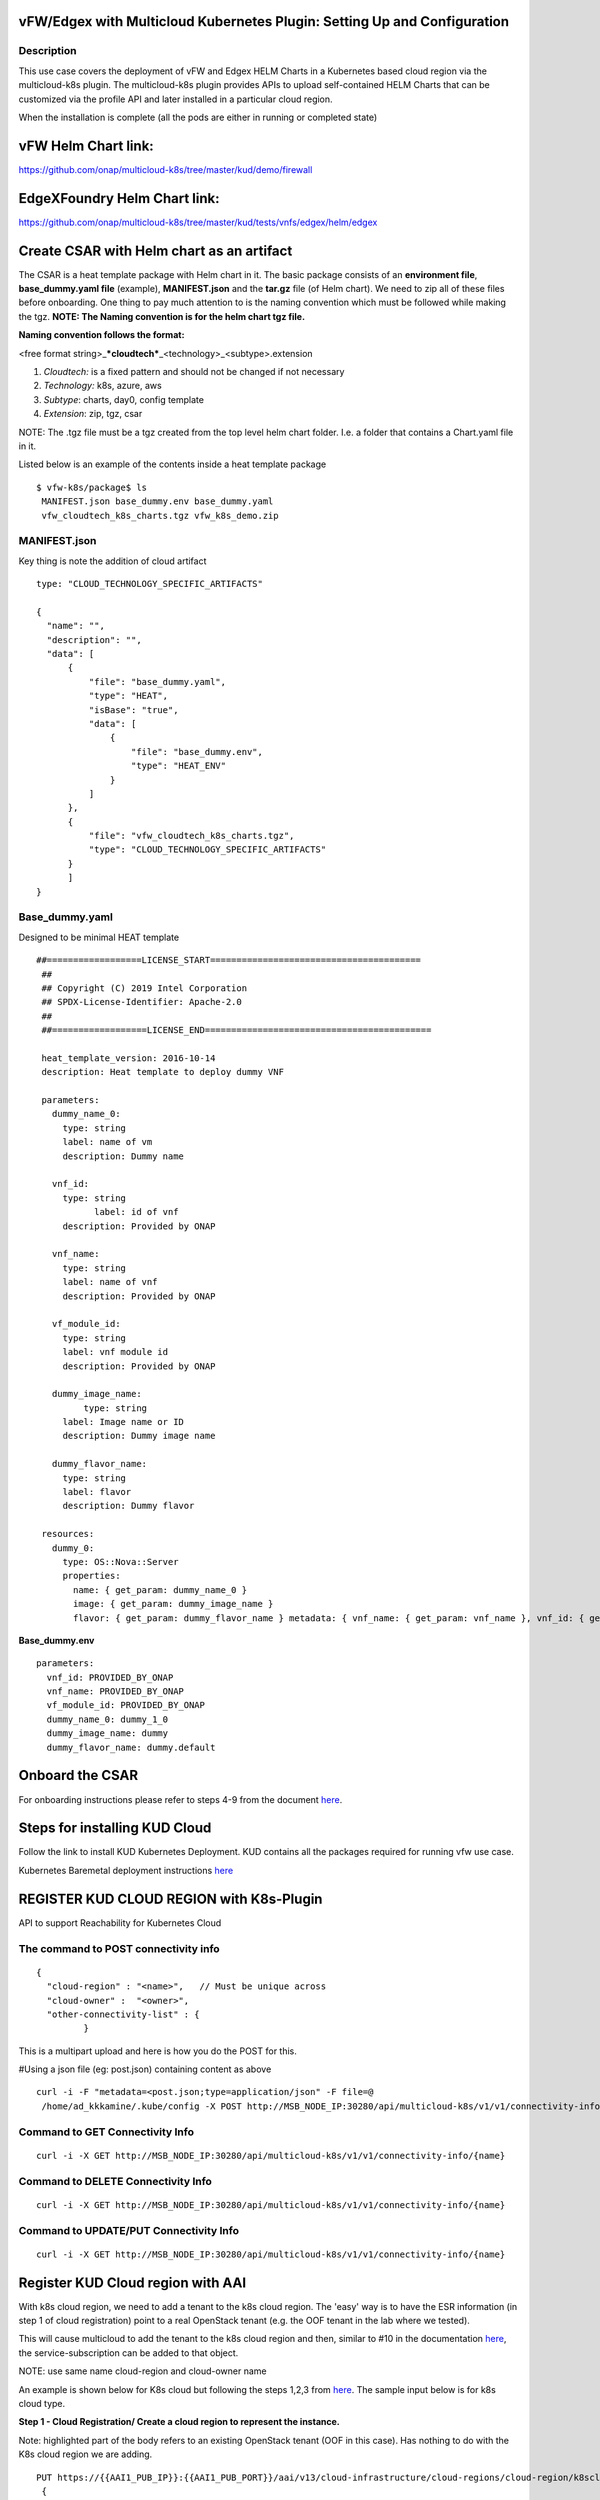 .. This work is licensed under a Creative Commons Attribution 4.0 International License.
.. http://creativecommons.org/licenses/by/4.0
.. Copyright 2018 ONAP

.. _docs_vfw_edgex_multicloud_k8s:

vFW/Edgex with Multicloud Kubernetes Plugin: Setting Up and Configuration
-------------------------------------------------------------------------

Description
~~~~~~~~~~~
This use case covers the deployment of vFW and Edgex HELM Charts in a Kubernetes based cloud region via the multicloud-k8s plugin.
The multicloud-k8s plugin provides APIs to upload self-contained HELM Charts that can be customized via the profile API and later installed in a particular cloud region.

When the installation is complete (all the pods are either in running or completed state)

vFW Helm Chart link:
--------------------

https://github.com/onap/multicloud-k8s/tree/master/kud/demo/firewall

EdgeXFoundry Helm Chart link:
-----------------------------

https://github.com/onap/multicloud-k8s/tree/master/kud/tests/vnfs/edgex/helm/edgex


**Create CSAR with Helm chart as an artifact**
----------------------------------------------

The CSAR is a heat template package with Helm chart in it. The basic package
consists of an **environment file**, **base_dummy.yaml file** (example),
**MANIFEST.json** and the **tar.gz** file (of Helm chart).
We need to zip all of these files before onboarding.
One thing to pay much attention to is the naming convention which must
be followed while making the tgz.
**NOTE: The Naming convention is for the helm chart tgz file.**

**Naming convention follows the format:**

<free format string>\_\ ***cloudtech***\ \_<technology>\_<subtype>.extension

1. *Cloudtech:* is a fixed pattern and should not be changed if not
   necessary
2. *Technology:* k8s, azure, aws
3. *Subtype*: charts, day0, config template
4. *Extension*: zip, tgz, csar

NOTE: The .tgz file must be a tgz created from the top level helm chart
folder. I.e. a folder that contains a Chart.yaml file in it.


Listed below is an example of the contents inside a heat template
package
::

     $ vfw-k8s/package$ ls
      MANIFEST.json base_dummy.env base_dummy.yaml
      vfw_cloudtech_k8s_charts.tgz vfw_k8s_demo.zip




**MANIFEST.json**
~~~~~~~~~~~~~~~~~

Key thing is note the addition of cloud artifact
::

  type: "CLOUD_TECHNOLOGY_SPECIFIC_ARTIFACTS"

  {
    "name": "",
    "description": "",
    "data": [
        {
            "file": "base_dummy.yaml",
            "type": "HEAT",
            "isBase": "true",
            "data": [
                {
                    "file": "base_dummy.env",
                    "type": "HEAT_ENV"
                }
            ]
        },
        {
            "file": "vfw_cloudtech_k8s_charts.tgz",
            "type": "CLOUD_TECHNOLOGY_SPECIFIC_ARTIFACTS"
        }
	]
  }

**Base\_dummy.yaml**
~~~~~~~~~~~~~~~~~~~~~
Designed to be minimal HEAT template

::

 ##==================LICENSE_START========================================
  ##
  ## Copyright (C) 2019 Intel Corporation
  ## SPDX-License-Identifier: Apache-2.0
  ##
  ##==================LICENSE_END===========================================

  heat_template_version: 2016-10-14
  description: Heat template to deploy dummy VNF

  parameters:
    dummy_name_0:
      type: string
      label: name of vm
      description: Dummy name

    vnf_id:
      type: string
	    label: id of vnf
      description: Provided by ONAP

    vnf_name:
      type: string
      label: name of vnf
      description: Provided by ONAP

    vf_module_id:
      type: string
      label: vnf module id
      description: Provided by ONAP

    dummy_image_name:
	  type: string
      label: Image name or ID
      description: Dummy image name

    dummy_flavor_name:
      type: string
      label: flavor
      description: Dummy flavor

  resources:
    dummy_0:
      type: OS::Nova::Server
      properties:
        name: { get_param: dummy_name_0 }
        image: { get_param: dummy_image_name }
        flavor: { get_param: dummy_flavor_name } metadata: { vnf_name: { get_param: vnf_name }, vnf_id: { get_param: vnf_id }, vf_module_id: { get_param: vf_module_id }}






**Base\_dummy.env**

::

  parameters:
    vnf_id: PROVIDED_BY_ONAP
    vnf_name: PROVIDED_BY_ONAP
    vf_module_id: PROVIDED_BY_ONAP
    dummy_name_0: dummy_1_0
    dummy_image_name: dummy
    dummy_flavor_name: dummy.default

**Onboard the CSAR**
--------------------

For onboarding instructions please refer to steps 4-9 from the document
`here <https://wiki.onap.org/display/DW/vFWCL+instantiation%2C+testing%2C+and+debuging>`__.

**Steps for installing KUD Cloud**
----------------------------------

Follow the link to install KUD Kubernetes Deployment. KUD contains all
the packages required for running vfw use case.

Kubernetes Baremetal deployment instructions here_

.. _here: https://wiki.onap.org/display/DW/Kubernetes+Baremetal+deployment+setup+instructions/

**REGISTER KUD CLOUD REGION with K8s-Plugin**
---------------------------------------------

API to support Reachability for Kubernetes Cloud

**The command to POST connectivity info**
~~~~~~~~~~~~~~~~~~~~~~~~~~~~~~~~~~~~~~~~~
::

  {
    "cloud-region" : "<name>",   // Must be unique across
    "cloud-owner" :  "<owner>",
    "other-connectivity-list" : {
           }

This is a multipart upload and here is how you do the POST for this.

#Using a json file (eg: post.json) containing content as above
::

 curl -i -F "metadata=<post.json;type=application/json" -F file=@
  /home/ad_kkkamine/.kube/config -X POST http://MSB_NODE_IP:30280/api/multicloud-k8s/v1/v1/connectivity-info

**Command to GET Connectivity Info**
~~~~~~~~~~~~~~~~~~~~~~~~~~~~~~~~~~~~

::

  curl -i -X GET http://MSB_NODE_IP:30280/api/multicloud-k8s/v1/v1/connectivity-info/{name}


**Command to DELETE Connectivity Info**
~~~~~~~~~~~~~~~~~~~~~~~~~~~~~~~~~~~~~~~

::

  curl -i -X GET http://MSB_NODE_IP:30280/api/multicloud-k8s/v1/v1/connectivity-info/{name}


**Command to UPDATE/PUT Connectivity Info**
~~~~~~~~~~~~~~~~~~~~~~~~~~~~~~~~~~~~~~~~~~~

::

  curl -i -X GET http://MSB_NODE_IP:30280/api/multicloud-k8s/v1/v1/connectivity-info/{name}

**Register KUD Cloud region with AAI**
--------------------------------------

With k8s cloud region, we need to add a tenant to the k8s cloud region.
The 'easy' way is to have the ESR information (in step 1 of cloud
registration) point to a real OpenStack tenant (e.g. the OOF tenant in
the lab where we tested).

This will cause multicloud to add the tenant to the k8s cloud region and
then, similar to #10 in the documentation
`here <https://onap.readthedocs.io/en/casablanca/submodules/integration.git/docs/docs_vfwHPA.html#docs-vfw-hpa>`__,
the service-subscription can be added to that object.

NOTE: use same name cloud-region and cloud-owner name

An example is shown below for K8s cloud but following the steps 1,2,3
from
`here <https://onap.readthedocs.io/en/latest/submodules/multicloud/framework.git/docs/multicloud-plugin-windriver/UserGuide-MultiCloud-WindRiver-TitaniumCloud.html#tutorial-onboard-instance-of-wind-river-titanium-cloud>`__.
The sample input below is for k8s cloud type.

**Step 1 - Cloud Registration/ Create a cloud region to represent the instance.**


Note: highlighted part of the body refers to an existing OpenStack
tenant (OOF in this case). Has nothing to do with the K8s cloud region
we are adding.

::

 PUT https://{{AAI1_PUB_IP}}:{{AAI1_PUB_PORT}}/aai/v13/cloud-infrastructure/cloud-regions/cloud-region/k8scloudowner4/k8sregionfour
  {
	"cloud-owner": "k8scloudowner4",
	"cloud-region-id": "k8sregionfour",
	"cloud-type": "k8s",
	"owner-defined-type": "t1",
	"cloud-region-version": "1.0",
	"complex-name": "clli1",
	"cloud-zone": "CloudZone",
	"sriov-automation": false,
    "cloud-extra-info":"{\"openstack-region-id\":\"k8sregionthree\"}",
	"esr-system-info-list": {
               "esr-system-info": [
                              {
                                             	"esr-system-info-id": "55f97d59-6cc3-49df-8e69-926565f00066",
                                             	"service-url": "http://10.12.25.2:5000/v3",
                                             	"user-name": "demo",
                                             	"password": "onapdemo",
                                             	"system-type": "VIM",
                                             	"ssl-insecure": true,
                                             	"cloud-domain": "Default",
                                             	"default-tenant": "OOF",
                                             	"tenant-id": "6bbd2981b210461dbc8fe846df1a7808",
                                             	"system-status": "active"
                                             }
                              ]
	}
  }

**Step 2  add a complex to the cloud**

Note: just adding one that exists already

::

 PUT https://{{AAI1_PUB_IP}}:{{AAI1_PUB_PORT}}/aai/v13/cloud-infrastructure/cloud-regions/cloud-region/k8scloudowner4/k8sregionfour/relationship-list/relationship
  {
  "related-to": "complex",
  "related-link": "/aai/v13/cloud-infrastructure/complexes/complex/clli1",
  "relationship-data": [
    {
       "relationship-key": "complex.physical-location-id",
       "relationship-value": "clli1"
    }
  ]
  }

**Step 3 - Trigger the Multicloud plugin registration process**


::

  POST http://{{MSB_IP}}:{{MSB_PORT}}/api/multicloud-titaniumcloud/v1/k8scloudowner4/k8sregionfour/registry


This registers the K8S cloud with Multicloud  it also reaches out and
adds tenant information to the cloud (see example below  you'll see all
kinds of flavor, image information that is associated with the OOF
tenant).

If we had not done it this way, then wed have to go in to AAI at this
point and manually add a tenant to the cloud region. The first time I
tried this (k8s region one), I just made up some random tenant id and
put it in.)

The tenant is there so you can add the service-subscription to it:

**Making a Service Type:**

::

 PUT https://{{AAI1_PUB_IP}}:{{AAI1_PUB_PORT}}/aai/v13/service-design-and-creation/services/service/vfw-k8s
  {
              "service-description": "vfw-k8s",
              "service-id": "vfw-k8s"
  }

Add subscription to service type to the customer (Demonstration in this
case  which was already created by running the robot demo scripts)

::

 PUT https://{{AAI1_PUB_IP}}:{{AAI1_PUB_PORT}}/aai/v16/business/customers/customer/Demonstration/service-subscriptions/service-subscription/vfw-k8s
  {
           "service-type": "vfw-k8s"
  }

Add Service-Subscription to the tenant (resource-version changes based
on actual value at the time):

::

 PUT https://{{AAI1_PUB_IP}}:{{AAI1_PUB_PORT}}/aai/v16/cloud-infrastructure/cloud-regions/cloud-region/k8scloudowner4/k8sregionfour/tenants/tenant/6bbd2981b210461dbc8fe846df1a7808?resource-version=1559345527327
  {
  "tenant-id": "6bbd2981b210461dbc8fe846df1a7808",
  "tenant-name": "OOF",
  "resource-version": "1559345527327",
  "relationship-list": {
       "relationship": [
           {
               "related-to": "service-subscription",
               "relationship-label": "org.onap.relationships.inventory.Uses",
               "related-link": "/aai/v13/business/customers/customer/Demonstration/service-subscriptions/service-subscription/vfw-k8s",
               "relationship-data": [
                   {
                       "relationship-key": "customer.global-customer-id",
                       "relationship-value": "Demonstration"
                   },
                   {
                       "relationship-key": "service-subscription.service-type",
                       "relationship-value": "vfw-k8s"
                   }
               ]
           }
    ]
  }
  }

**Distribute the CSAR**
-----------------------
Onboard a service it gets stored in SDC final action is distributed. SO
and other services are notified sdc listener in the multicloud sidecar.
When distribution happens it takes tar.gz file and uploads to k8s
plugin.

**Create Profile Manually**
---------------------------

K8s-plugin artifacts start in the form of Definitions. These are nothing
but Helm Charts wrapped with some metadata about the chart itself. Once
the Definitions are created, we are ready to create some profiles so
that we can customize that definition and instantiate it in Kubernetes.

NOTE: Refer this link_ for complete API lists and
documentation:

.. _link : https://wiki.onap.org/display/DW/MultiCloud+K8s-Plugin-service+API

A profile consists of the following:

**manifest.yaml**

- Contains the details for the profile and everything contained within

A **HELM** values override yaml file.

- It can have any name as long as it matches the corresponding entry in the **manifest.yaml**

Any number of files organized in a folder structure

- All these files should have a corresponding entry in **manifest.yaml** file

**Creating a Profile Artifact**
~~~~~~~~~~~~~~~~~~~~~~~~~~~~~~~

::

 > cd multicloud-k8s/kud/tests/vnfs/testrb/helm/profile
  > find .
  manifest.yaml
  override_values.yaml
  testfol
  testfol/subdir
  testfol/subdir/deployment.yaml

  #Create profile tar.gz
  > cd profile
  > tar -cf profile.tar *
  > gzip profile.tar
  > mv profile.tar.gz ../

The manifest file contains the following

::

 ---
 version: v1
 type:
 values: "values_override.yaml"
 configresource:
   - filepath: testfol/subdir/deployment.yaml
     chartpath: vault-consul-dev/templates/deployment.yaml

Note: values: "values\_override.yaml" can **be** empty **file** **if**
you are creating **a** dummy **profile**

Note: A dummy profile does not need any customization. The following is
optional in the manifest file.

::

 configresource:
   - filepath: testfol/subdir/deployment.yaml
     chartpath: vault-consul-dev/templates/deployment.yaml


With this information, we are ready to upload the profile with the
following JSON data

::

 {
   "rb-name": "test-rbdef",
   "rb-version": "v1",
   "profile-name": "p1",
   "release-name": "r1", //If release-name is not provided, profile-name will be used
   "namespace": "testnamespace1",
   "kubernetes-version": "1.12.3"
 }


**Command to create (POST) Profile**
^^^^^^^^^^^^^^^^^^^^^^^^^^^^^^^^^^^^^

::

 curl -i -d @create_rbprofile.json -X POST http://MSB_NODE_IP:30280/api/multicloud-k8s/v1/v1/rb/definition/test-rbdef/v1/profile



**Command to UPLOAD artifact for Profile**

::

 curl -i --data-binary @profile.tar.gz -X POST http://MSB_NODE_IP:30280/api/multicloud-k8s/v1/v1/rb/definition/test-rbdef/v1/profile/p1/content



**Command to GET Profiles**

::

 curl -i http://MSB_NODE_IP:30280/api/multicloud-k8s/v1/v1/rb/definition/test-rbdef/v1/profile
  # Get one Profile
  curl -i http://MSB_NODE_IP:30280/api/multicloud-k8s/v1/v1/rb/definition/test-rbdef/v1/profile/p1



**Command to DELETE Profile**
::

 curl -i -X DELETE http://MSB_NODE_IP:30280/api/multicloud-k8s/v1/v1/rb/definition/test-rbdef/v1/profile/p1


**Instantiation**
-----------------

Instantiation is done by SO. SO then talks to Multi Cloud-broker via MSB
and that in turn looks up the cloud region in AAI to find the endpoint.
If k8sregion one is registered with AAI and SO makes a call with that,
then the broker will know that it needs to talk to k8s-plugin based on
the type of the registration.

**Instantiate the created Profile via the following REST API**

::

 Using the following JSON:
  {
   "cloud-region": "kud",
   "profile-name": "p1",
   "rb-name":"test-rbdef",
   "rb-version":"v1",
   "labels": {
   }
  }

**NOTE**: Make sure that the namespace is already created before
instantiation.

Instantiate the profile with the ID provided above

**Command to Instantiate a Profile**

::

 curl -d @create_rbinstance.json http://MSB_NODE_IP:30280/api/multicloud-k8s/v1/v1/instance


The command returns the following JSON

::

 {
 "id": "ZKMTSaxv",
 "rb-name": "mongo",
 "rb-version": "v1",
 "profile-name": "profile1",
 "cloud-region": "kud",
 "namespace": "testns",
 "resources": [
   {
     "GVK": {
       "Group": "",
       "Version": "v1",
       "Kind": "Service"
     },
     "Name": "mongo"
   },
   {
     "GVK": {
       "Group": "",
       "Version": "v1",
       "Kind": "Service"
     },
     "Name": "mongo-read"
   },
   {
     "GVK": {
       "Group": "apps",
       "Version": "v1beta1",
       "Kind": "StatefulSet"
     },
     "Name": "profile1-mongo"
   }
 ]
 }

**Delete Instantiated Kubernetes resources**

The **id** field from the returned JSON can be used to **DELETE** the
resources created in the previous step. This executes a Delete operation
using the Kubernetes API.

::

 curl -X DELETE http://MSB_NODE_IP:30280/api/multicloud-k8s/v1/v1/instance/ZKMTSaxv


**GET Instantiated Kubernetes resources**


The **id field** from the returned JSON can be used to **GET** the
resources created in the previous step. This executes a get operation
using the Kubernetes API.

::

 curl -X GET http://MSB_NODE_IP:30280/api/multicloud-k8s/v1/v1/instance/ZKMTSaxv


`*\ https://github.com/onap/oom/blob/master/kubernetes/multicloud/resources/config/provider-plugin.json <https://github.com/onap/oom/blob/master/kubernetes/multicloud/resources/config/provider-plugin.json>`__

**Create User parameters**

We need to create parameters that ultimately get translated as:

::

 "user_directives": {
 "attributes": [
 {
 "attribute_name": "definition-name",
 "attribute_value": "edgex"
 },
 {
 "attribute_name": "definition-version",
 "attribute_value": "v1"
 },
 {
 "attribute_name": "profile-name",
 "attribute_value": "profile1"
 }
 ]
 }
